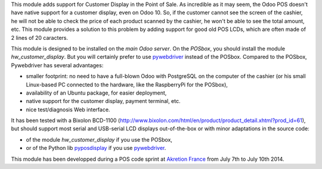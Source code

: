This module adds support for Customer Display in the Point of Sale. As incredible as it may seem, the Odoo POS doesn't have native support for a customer display, even on Odoo 10. So, if the customer cannot see the screen of the cashier, he will not be able to check the price of each product scanned by the cashier, he won't be able to see the total amount, etc. This module provides a solution to this problem by adding support for good old POS LCDs, which are often made of 2 lines of 20 caracters.

This module is designed to be installed on the *main Odoo server*. On the
*POSbox*, you should install the module *hw_customer_display*. But you will certainly prefer to use `pywebdriver <https://github.com/akretion/pywebdriver>`__ instead of the POSbox. Compared to the POSbox, Pywebdriver has several advantages:

* smaller footprint: no need to have a full-blown Odoo with PostgreSQL on the computer of the cashier (or his small Linux-based PC connected to the hardware, like the RaspberryPi for the POSbox),
* availability of an Ubuntu package, for easier deployment,
* native support for the customer display, payment terminal, etc.
* nice test/diagnosis Web interface.

It has been tested with a Bixolon BCD-1100
(http://www.bixolon.com/html/en/product/product_detail.xhtml?prod_id=61),
but should support most serial and USB-serial LCD displays
out-of-the-box or with minor adaptations in the source code:

* of the module *hw_customer_display* if you use the POSbox,
* or of the Python lib `pyposdisplay <https://github.com/akretion/pyposdisplay>`__ if you use `pywebdriver <https://github.com/akretion/pywebdriver>`__.

This module has been developped during a POS code sprint at
`Akretion France <http://www.akretion.com/>`_ from July 7th to July 10th 2014.